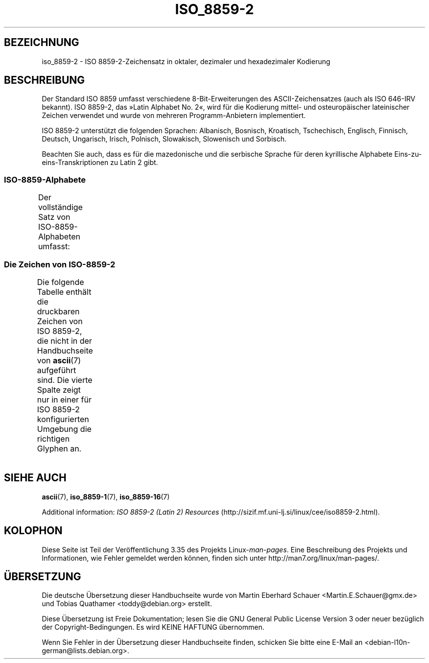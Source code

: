 .\" -*- coding: UTF-8 -*-
.\" Copyright 1999 Roman Maurer (roman.maurer@hermes.si)
.\" Copyright 1993-1995 Daniel Quinlan (quinlan@yggdrasil.com)
.\"
.\" This is free documentation; you can redistribute it and/or
.\" modify it under the terms of the GNU General Public License as
.\" published by the Free Software Foundation; either version 2 of
.\" the License, or (at your option) any later version.
.\"
.\" The GNU General Public License's references to "object code"
.\" and "executables" are to be interpreted as the output of any
.\" document formatting or typesetting system, including
.\" intermediate and printed output.
.\"
.\" This manual is distributed in the hope that it will be useful,
.\" but WITHOUT ANY WARRANTY; without even the implied warranty of
.\" MERCHANTABILITY or FITNESS FOR A PARTICULAR PURPOSE.  See the
.\" GNU General Public License for more details.
.\"
.\" You should have received a copy of the GNU General Public
.\" License along with this manual; if not, write to the Free
.\" Software Foundation, Inc., 59 Temple Place, Suite 330, Boston, MA 02111,
.\" USA.
.\"
.\" Slightly rearranged, aeb, 950713
.\" Updated, dpo, 990531
.\"*******************************************************************
.\"
.\" This file was generated with po4a. Translate the source file.
.\"
.\"*******************************************************************
.TH ISO_8859\-2 7 "25. November 2007" Linux Linux\-Programmierhandbuch
.nh
.SH BEZEICHNUNG
iso_8859\-2 \- ISO 8859\-2\-Zeichensatz in oktaler, dezimaler und hexadezimaler
Kodierung
.SH BESCHREIBUNG
Der Standard ISO 8859 umfasst verschiedene 8\-Bit\-Erweiterungen des
ASCII\-Zeichensatzes (auch als ISO 646\-IRV bekannt). ISO 8859\-2, das »Latin
Alphabet No. 2«, wird für die Kodierung mittel\- und osteuropäischer
lateinischer Zeichen verwendet und wurde von mehreren Programm\-Anbietern
implementiert.
.P
ISO 8859\-2 unterstützt die folgenden Sprachen: Albanisch, Bosnisch,
Kroatisch, Tschechisch, Englisch, Finnisch, Deutsch, Ungarisch, Irisch,
Polnisch, Slowakisch, Slowenisch und Sorbisch.
.P
Beachten Sie auch, dass es für die mazedonische und die serbische Sprache
für deren kyrillische Alphabete Eins\-zu\-eins\-Transkriptionen zu Latin 2
gibt.
.SS ISO\-8859\-Alphabete
Der vollständige Satz von ISO\-8859\-Alphabeten umfasst:
.TS
l l.
ISO 8859\-1	Westeuropäische Sprachen (Latin\-1)
ISO 8859\-2	Mittel\- und Osteuropäische Sprachen (Latin\-2)
ISO 8859\-3	Südosteuropäische und sonstige Sprachen (Latin\-3)
ISO 8859\-4	Skandinavische/Baltische Sprachen (Latin\-4)
ISO 8859\-5	Lateinisch/Kyrillisch
ISO 8859\-6	Lateinisch/Arabisch
ISO 8859\-7	Lateinisch/Griechisch
ISO 8859\-8	Lateinisch/Hebräisch
ISO 8859\-9	Latin\-1\-Anpassung für Türkisch (Latin\-5)
ISO 8859\-10	Sami/Nordische/Eskimo\-Sprachen (Latin\-6)
ISO 8859\-11	Lateinisch/Thai
ISO 8859\-13	Skandinavische/Baltische Sprachen (Latin\-7)
ISO 8859\-14	Keltisch (Latin\-8)
ISO 8859\-15	Westeuropäische Sprachen (Latin\-9)
ISO 8859\-16	Rumänisch (Latin\-10)
.TE
.SS "Die Zeichen von ISO\-8859\-2"
Die folgende Tabelle enthält die druckbaren Zeichen von ISO 8859\-2, die
nicht in der Handbuchseite von \fBascii\fP(7) aufgeführt sind. Die vierte
Spalte zeigt nur in einer für ISO 8859\-2 konfigurierten Umgebung die
richtigen Glyphen an.
.TS
l l l c lp-1.
Okt	Dez	Hex	Zeichen	Beschreibung
_
240	160	A0	\ 	GESCHÜTZTES LEERZEICHEN
241	161	A1	Ą	LATEINISCHER GROSSBUCHSTABE A MIT OGONEK
242	162	A2	˘	BREVE, BREVIS (DIAKRITISCHES ZEICHEN)
243	163	A3	Ł	LATEINISCHER GROSSBUCHSTABE L MIT STRICH
244	164	A4	¤	WÄHRUNGSZEICHEN
245	165	A5	Ľ	LATEINISCHER GROSSBUCHSTABE L MIT HATSCHEK
246	166	A6	Ś	LATEINISCHER GROSSBUCHSTABE S MIT AKUT
247	167	A7	§	PARAGRAPH (SECTION SIGN)
250	168	A8	¨	TREMA, DIÄRESE (UMLAUTZEICHEN)
251	169	A9	Š	LATEINISCHER GROSSBUCHSTABE S MIT HATSCHEK
252	170	AA	Ş	LATEINISCHER GROSSBUCHSTABE S MIT CEDILLE
253	171	AB	Ť	LATEINISCHER GROSSBUCHSTABE T MIT HATSCHEK
254	172	AC	Ź	LATEINISCHER GROSSBUCHSTABE Z MIT AKUT
255	173	AD	­\[shc]	BEDINGTER TRENNSTRICH
256	174	AE	Ž	LATEINISCHER GROSSBUCHSTABE Z MIT HATSCHEK
257	175	AF	Ż	LATEINISCHER GROSSBUCHSTABE Z MIT PUNKT DARÜBER
260	176	B0	°	GRAD
261	177	B1	ą	LATEINISCHER KLEINBUCHSTABE A MIT OGONEK
262	178	B2	˛	OGONEK
263	179	B3	ł	LATEINISCHER KLEINBUCHSTABE L MIT STRICH
264	180	B4	´	AKUT, ACCENT AIGU (DIAKRITISCHES ZEICHEN)
265	181	B5	ľ	LATEINISCHER KLEINBUCHSTABE L MIT HATSCHEK
266	182	B6	ś	LATEINISCHER KLEINBUCHSTABE S MIT AKUT
267	183	B7	ˇ	HATSCHEK (CARON, DIAKRITISCHES ZEICHEN)
270	184	B8	¸	CEDILLE (DIAKRITISCHES ZEICHEN)
271	185	B9	š	LATEINISCHER KLEINBUCHSTABE S MIT HATSCHEK
272	186	BA	ş	LATEINISCHER KLEINBUCHSTABE S MIT CEDILLE
273	187	BB	ť	LATEINISCHER KLEINBUCHSTABE T MIT HATSCHEK
274	188	BC	ź	LATEINISCHER KLEINBUCHSTABE Z MIT AKUT
275	189	BD	˝	DOPPELAKUT (DIAKRITISCHES ZEICHEN)
276	190	BE	ž	LATEINISCHER KLEINBUCHSTABE Z MIT HATSCHEK
277	191	BF	ż	LATEINISCHER KLEINBUCHSTABE Z MIT PUNKT DARÜBER
300	192	C0	Ŕ	LATEINISCHER GROSSBUCHSTABE R MIT AKUT
301	193	C1	Á	LATEINISCHER GROSSBUCHSTABE A MIT AKUT
302	194	C2	Â	LATEINISCHER GROSSBUCHSTABE A MIT ZIRKUMFLEX
303	195	C3	Ă	LATEINISCHER GROSSBUCHSTABE A MIT BREVE
304	196	C4	Ä	LATEINISCHER GROSSBUCHSTABE A MIT TREMA
305	197	C5	Ĺ	LATEINISCHER GROSSBUCHSTABE L MIT AKUT
306	198	C6	Ć	LATEINISCHER GROSSBUCHSTABE C MIT AKUT
307	199	C7	Ç	LATEINISCHER GROSSBUCHSTABE C MIT CEDILLE
310	200	C8	Č	LATEINISCHER GROSSBUCHSTABE C MIT HATSCHEK
311	201	C9	É	LATEINISCHER GROSSBUCHSTABE E MIT AKUT
312	202	CA	Ę	LATEINISCHER GROSSBUCHSTABE E MIT OGONEK
313	203	CB	Ë	LATEINISCHER GROSSBUCHSTABE E MIT TREMA
314	204	CC	Ě	LATEINISCHER GROSSBUCHSTABE E MIT HATSCHEK
315	205	CD	Í	LATEINISCHER GROSSBUCHSTABE I MIT AKUT
316	206	CE	Î	LATEINISCHER GROSSBUCHSTABE I MIT ZIRKUMFLEX
317	207	CF	Ď	LATEINISCHER GROSSBUCHSTABE D MIT HATSCHEK
320	208	D0	Đ	LATEINISCHER GROSSBUCHSTABE D MIT STRICH
321	209	D1	Ń	LATEINISCHER GROSSBUCHSTABE N MIT AKUT
322	210	D2	Ň	LATEINISCHER GROSSBUCHSTABE N MIT HATSCHEK
323	211	D3	Ó	LATEINISCHER GROSSBUCHSTABE O MIT AKUT
324	212	D4	Ô	LATEINISCHER GROSSBUCHSTABE O MIT ZIRKUMFLEX
325	213	D5	Ő	LATEINISCHER GROSSBUCHSTABE O MIT DOPPELAKUT
326	214	D6	Ö	LATEINISCHER GROSSBUCHSTABE O MIT TREMA
327	215	D7	×	MULTIPLIKATIONSZEICHEN
330	216	D8	Ř	LATEINISCHER GROSSBUCHSTABE R MIT HATSCHEK
331	217	D9	Ů	LATEINISCHER GROSSBUCHSTABE U MIT RING DARÜBER
332	218	DA	Ú	LATEINISCHER GROSSBUCHSTABE U MIT AKUT
333	219	DB	Ű	LATEINISCHER GROSSBUCHSTABE U MIT DOPPELAKUT
334	220	DC	Ü	LATEINISCHER GROSSBUCHSTABE U MIT TREMA
335	221	DD	Ý	LATEINISCHER GROSSBUCHSTABE Y MIT AKUT
336	222	DE	Ţ	LATEINISCHER GROSSBUCHSTABE T MIT CEDILLE
337	223	DF	ß	LATEINISCHER KLEINBUCHSTABE ß
340	224	E0	ŕ	LATEINISCHER KLEINBUCHSTABE R MIT AKUT
341	225	E1	á	LATEINISCHER KLEINBUCHSTABE A MIT AKUT
342	226	E2	â	LATEINISCHER KLEINBUCHSTABE A MIT ZIRKUMFLEX
343	227	E3	ă	LATEINISCHER KLEINBUCHSTABE A MIT BREVE
344	228	E4	ä	LATEINISCHER KLEINBUCHSTABE A MIT TREMA
345	229	E5	ĺ	LATEINISCHER KLEINBUCHSTABE L MIT AKUT
346	230	E6	ć	LATEINISCHER KLEINBUCHSTABE C MIT AKUT
347	231	E7	ç	LATEINISCHER KLEINBUCHSTABE C MIT CEDILLE
350	232	E8	č	LATEINISCHER KLEINBUCHSTABE C MIT HATSCHEK
351	233	E9	é	LATEINISCHER KLEINBUCHSTABE E MIT AKUT
352	234	EA	ę	LATEINISCHER KLEINBUCHSTABE E MIT OGONEK
353	235	EB	ë	LATEINISCHER KLEINBUCHSTABE E MIT TREMA
354	236	EC	ě	LATEINISCHER KLEINBUCHSTABE E MIT HATSCHEK
355	237	ED	í	LATEINISCHER KLEINBUCHSTABE I MIT AKUT
356	238	EE	î	LATEINISCHER KLEINBUCHSTABE I MIT ZIRKUMFLEX
357	239	EF	ď	LATEINISCHER KLEINBUCHSTABE D MIT HATSCHEK
360	240	F0	đ	LATEINISCHER KLEINBUCHSTABE D MIT STRICH
361	241	F1	ń	LATEINISCHER KLEINBUCHSTABE N MIT AKUT
362	242	F2	ň	LATEINISCHER KLEINBUCHSTABE N MIT HATSCHEK
363	243	F3	ó	LATEINISCHER KLEINBUCHSTABE O MIT AKUT
364	244	F4	ô	LATEINISCHER KLEINBUCHSTABE O MIT ZIRKUMFLEX
365	245	F5	ő	LATEINISCHER KLEINBUCHSTABE O MIT DOPPELAKUT
366	246	F6	ö	LATEINISCHER KLEINBUCHSTABE O MIT TREMA
367	247	F7	÷	GETEILTZEICHEN
370	248	F8	ř	LATEINISCHER KLEINBUCHSTABE R MIT HATSCHEK
371	249	F9	ů	LATEINISCHER KLEINBUCHSTABE U MIT RING DARÜBER
372	250	FA	ú	LATEINISCHER KLEINBUCHSTABE U MIT AKUT
373	251	FB	ű	LATEINISCHER KLEINBUCHSTABE U MIT DOPPELAKUT
374	252	FC	ü	LATEINISCHER KLEINBUCHSTABE U MIT TREMA
375	253	FD	ý	LATEINISCHER KLEINBUCHSTABE Y MIT AKUT
376	254	FE	ţ	LATEINISCHER KLEINBUCHSTABE T MIT CEDILLE
377	255	FF	˙	PUNKT DARÜBER
.TE
.SH "SIEHE AUCH"
\fBascii\fP(7), \fBiso_8859\-1\fP(7), \fBiso_8859\-16\fP(7)
.P
Additional information: \fIISO 8859\-2 (Latin 2) Resources\fP
(http://sizif.mf.uni\-lj.si/linux/cee/iso8859\-2.html).
.SH KOLOPHON
Diese Seite ist Teil der Veröffentlichung 3.35 des Projekts
Linux\-\fIman\-pages\fP. Eine Beschreibung des Projekts und Informationen, wie
Fehler gemeldet werden können, finden sich unter
http://man7.org/linux/man\-pages/.

.SH ÜBERSETZUNG
Die deutsche Übersetzung dieser Handbuchseite wurde von
Martin Eberhard Schauer <Martin.E.Schauer@gmx.de>
und
Tobias Quathamer <toddy@debian.org>
erstellt.

Diese Übersetzung ist Freie Dokumentation; lesen Sie die
GNU General Public License Version 3 oder neuer bezüglich der
Copyright-Bedingungen. Es wird KEINE HAFTUNG übernommen.

Wenn Sie Fehler in der Übersetzung dieser Handbuchseite finden,
schicken Sie bitte eine E-Mail an <debian-l10n-german@lists.debian.org>.
